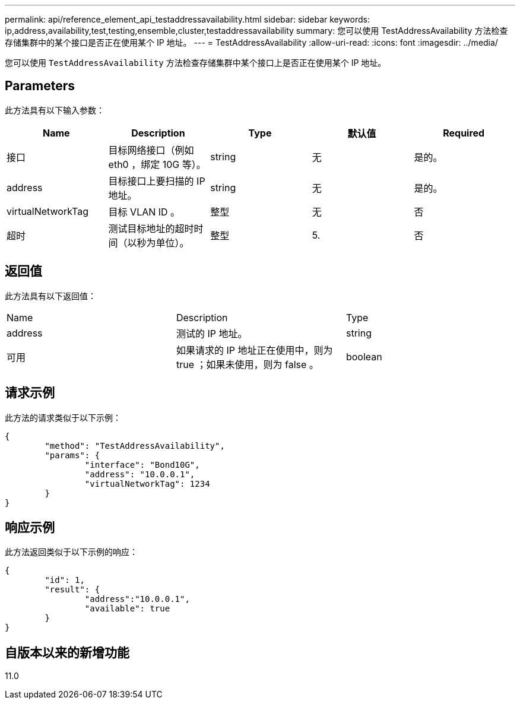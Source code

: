 ---
permalink: api/reference_element_api_testaddressavailability.html 
sidebar: sidebar 
keywords: ip,address,availability,test,testing,ensemble,cluster,testaddressavailability 
summary: 您可以使用 TestAddressAvailability 方法检查存储集群中的某个接口是否正在使用某个 IP 地址。 
---
= TestAddressAvailability
:allow-uri-read: 
:icons: font
:imagesdir: ../media/


[role="lead"]
您可以使用 `TestAddressAvailability` 方法检查存储集群中某个接口上是否正在使用某个 IP 地址。



== Parameters

此方法具有以下输入参数：

|===
| Name | Description | Type | 默认值 | Required 


 a| 
接口
 a| 
目标网络接口（例如 eth0 ，绑定 10G 等）。
 a| 
string
 a| 
无
 a| 
是的。



 a| 
address
 a| 
目标接口上要扫描的 IP 地址。
 a| 
string
 a| 
无
 a| 
是的。



 a| 
virtualNetworkTag
 a| 
目标 VLAN ID 。
 a| 
整型
 a| 
无
 a| 
否



 a| 
超时
 a| 
测试目标地址的超时时间（以秒为单位）。
 a| 
整型
 a| 
5.
 a| 
否

|===


== 返回值

此方法具有以下返回值：

|===


| Name | Description | Type 


 a| 
address
 a| 
测试的 IP 地址。
 a| 
string



 a| 
可用
 a| 
如果请求的 IP 地址正在使用中，则为 true ；如果未使用，则为 false 。
 a| 
boolean

|===


== 请求示例

此方法的请求类似于以下示例：

[listing]
----
{
	"method": "TestAddressAvailability",
	"params": {
		"interface": "Bond10G",
		"address": "10.0.0.1",
		"virtualNetworkTag": 1234
	}
}
----


== 响应示例

此方法返回类似于以下示例的响应：

[listing]
----
{
	"id": 1,
	"result": {
		"address":"10.0.0.1",
		"available": true
	}
}
----


== 自版本以来的新增功能

11.0
